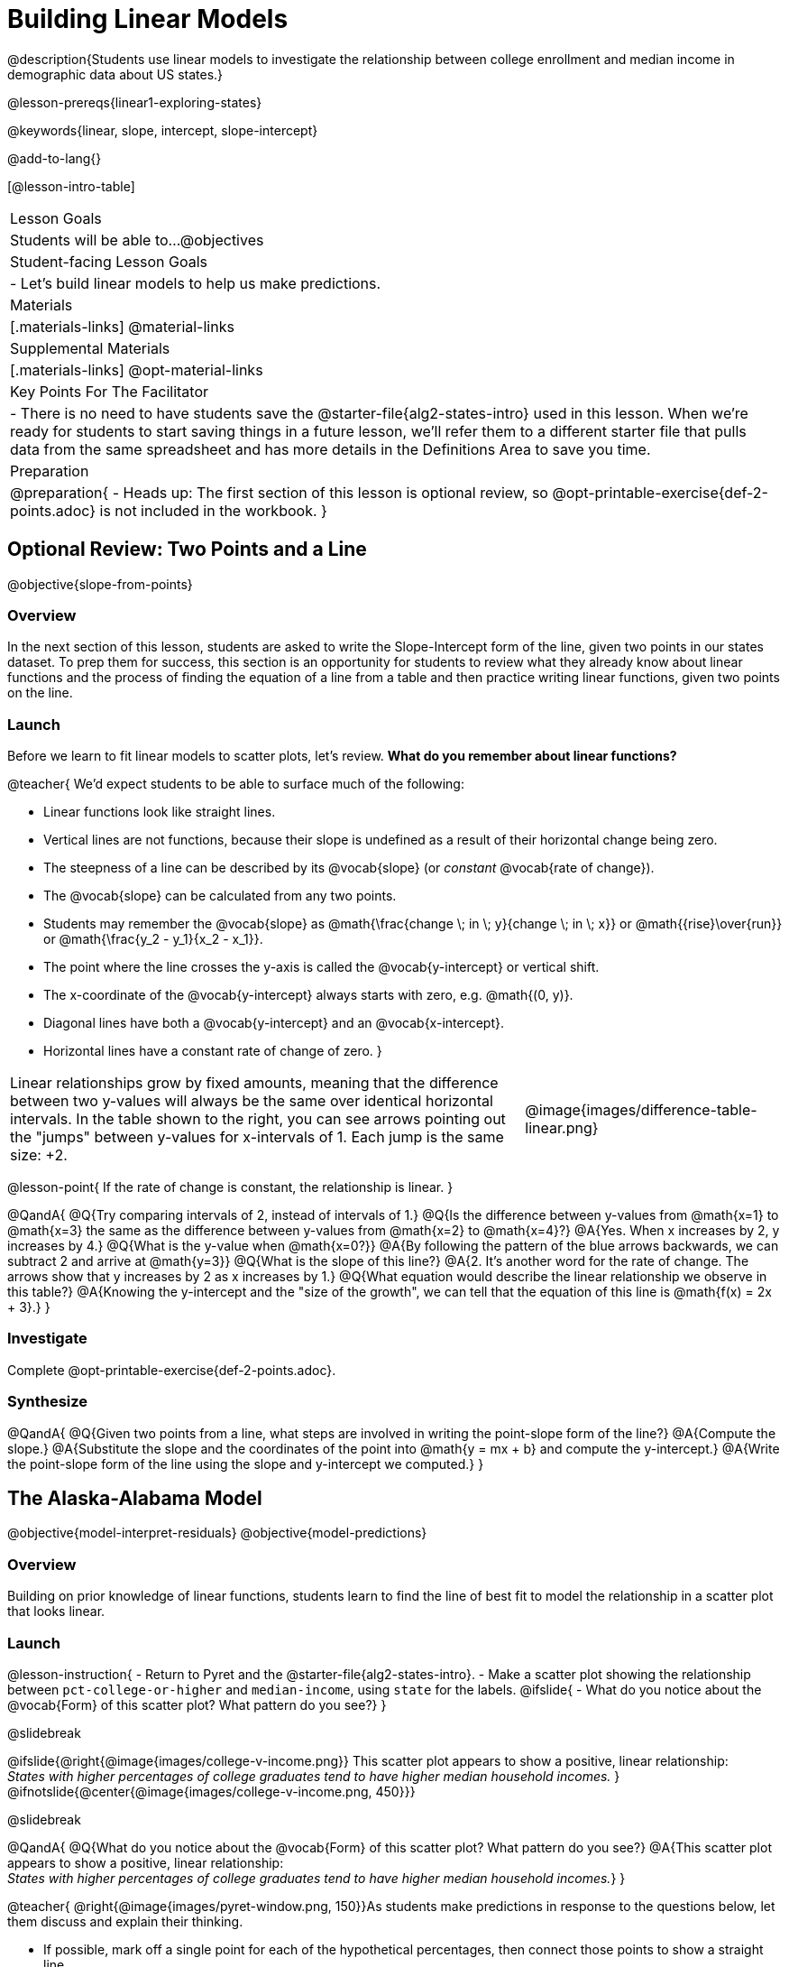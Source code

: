 = Building Linear Models

@description{Students use linear models to investigate the relationship between college enrollment and median income in demographic data about US states.}

@lesson-prereqs{linear1-exploring-states}

@keywords{linear, slope, intercept, slope-intercept}

@add-to-lang{}

[@lesson-intro-table]
|===

| Lesson Goals
| Students will be able to...
@objectives

| Student-facing Lesson Goals
|

- Let's build linear models to help us make predictions.


| Materials
|[.materials-links]
@material-links

| Supplemental Materials
|[.materials-links]
@opt-material-links


| Key Points For The Facilitator
|
- There is no need to have students save the @starter-file{alg2-states-intro} used in this lesson. When we're ready for students to start saving things in a future lesson, we'll refer them to a different starter file that pulls data from the same spreadsheet and has more details in the Definitions Area to save you time.

| Preparation
|
@preparation{
- Heads up: The first section of this lesson is optional review, so @opt-printable-exercise{def-2-points.adoc} is not included in the workbook.
}

|===

== Optional Review: Two Points and a Line
@objective{slope-from-points}

=== Overview

In the next section of this lesson, students are asked to write the Slope-Intercept form of the line, given two points in our states dataset. To prep them for success, this section is an opportunity for students to review what they already know about linear functions and the process of finding the equation of a line from a table and then practice writing linear functions, given two points on the line.

=== Launch

Before we learn to fit linear models to scatter plots, let's review. *What do you remember about linear functions?*

@teacher{
We'd expect students to be able to surface much of the following:

- Linear functions look like straight lines.
- Vertical lines are not functions, because their slope is undefined as a result of their horizontal change being zero.
- The steepness of a line can be described by its @vocab{slope} (or _constant_ @vocab{rate of change}).
- The @vocab{slope} can be calculated from any two points.
- Students may remember the @vocab{slope} as @math{\frac{change \; in \; y}{change \; in \; x}} or @math{{rise}\over{run}} or @math{\frac{y_2 - y_1}{x_2 - x_1}}.
- The point where the line crosses the y-axis is called the @vocab{y-intercept} or vertical shift.
- The x-coordinate of the @vocab{y-intercept} always starts with zero, e.g. @math{(0, y)}.
- Diagonal lines have both a @vocab{y-intercept} and an @vocab{x-intercept}.
- Horizontal lines have a constant rate of change of zero.
}

[cols=".^2a,^.^1a", grid="none", frame="none"]
|===
|Linear relationships grow by fixed amounts, meaning that the difference between two y-values will always be the same over identical horizontal intervals. In the table shown to the right, you can see arrows pointing out the "jumps" between y-values for x-intervals of 1. Each jump is the same size: +2.
|@image{images/difference-table-linear.png}
|===

@lesson-point{
If the rate of change is constant, the relationship is linear.
}

@QandA{
@Q{Try comparing intervals of 2, instead of intervals of 1.}
@Q{Is the difference between y-values from @math{x=1} to @math{x=3} the same as the difference between y-values from @math{x=2} to @math{x=4}?}
@A{Yes. When x increases by 2, y increases by 4.}
@Q{What is the y-value when @math{x=0?}}
@A{By following the pattern of the blue arrows backwards, we can subtract 2 and arrive at @math{y=3}}
@Q{What is the slope of this line?}
@A{2. It's another word for the rate of change. The arrows show that y increases by 2 as x increases by 1.}
@Q{What equation would describe the linear relationship we observe in this table?}
@A{Knowing the y-intercept and the "size of the growth", we can tell that the equation of this line is @math{f(x) = 2x + 3}.}
}

=== Investigate

Complete @opt-printable-exercise{def-2-points.adoc}.

=== Synthesize

@QandA{
@Q{Given two points from a line, what steps are involved in writing the point-slope form of the line?}
@A{Compute the slope.}
@A{Substitute the slope and the coordinates of the point into @math{y = mx + b} and compute the y-intercept.}
@A{Write the point-slope form of the line using the slope and y-intercept we computed.}
}


== The Alaska-Alabama Model
@objective{model-interpret-residuals}
@objective{model-predictions}

=== Overview

Building on prior knowledge of linear functions, students learn to find the line of best fit to model the relationship in a scatter plot that looks linear.

=== Launch

@lesson-instruction{
- Return to Pyret and the @starter-file{alg2-states-intro}.
- Make a scatter plot showing the relationship between `pct-college-or-higher` and `median-income`, using `state` for the labels.
@ifslide{
- What do you notice about the @vocab{Form} of this scatter plot? What pattern do you see?}
}

@slidebreak

@ifslide{@right{@image{images/college-v-income.png}}
This scatter plot appears to show a positive, linear relationship: +
_States with higher percentages of college graduates tend to have higher median household incomes._
}
@ifnotslide{@center{@image{images/college-v-income.png, 450}}}

@slidebreak

@QandA{
@Q{What do you notice about the @vocab{Form} of this scatter plot? What pattern do you see?}
@A{This scatter plot appears to show a positive, linear relationship: +
_States with higher percentages of college graduates tend to have higher median household incomes._}
}

@teacher{
@right{@image{images/pyret-window.png, 150}}As students make predictions in response to the questions below, let them discuss and explain their thinking.

- If possible, mark off a single point for each of the hypothetical percentages, then connect those points to show a straight line.
- Note that some of these new points would require changing the x-min, x-max, y-min and/or y-max of our scatter plot, which we can do by typing in the cells on the right side of the scatter plot and clicking "Redraw".
}

@QandA{
Suppose the United States were to add a new state. +
_Based on the data for the existing 50 states (plus DC!)..._

@Q{What median household income would you predict, if exactly 30% of the new state's citizens had attended college?}
@A{Answers will vary. But should be above 50,000 and below 60,000}

@Q{What would you predict if 20% had attended college?}
@A{Answers will vary. But should be around 40,000}

@Q{If 40% had attended college?}
@A{Answers will vary. But should be upwards of 65,000}
}

@lesson-point{
When we see patterns in data, we can use those patterns to _make predictions_.
}

=== Investigate

We can draw a line to model all the possible predictions at once and then we can write a function to describe it!

In this case, we're looking for a model of the relationship between college enrollment and income.

@big{@center{@math{\text{median-income}(\text{pct-college}) = m \times \text{pct-college} + b}}}

We want to know: Are there values of @math{m} and @math{b} that will fit the data well?

@slidebreak

@teacher{
@opt{We have a @opt-printable-exercise{model-college-v-income-1-scaffolded.adoc, scaffolded version of Build a Model from Samples: College Degrees v. Income} that you can share with students instead of the one in the directions below if your students need more support with finding the equation from two points.}
}

@lesson-instruction{
- If we have two points, we know how to write the point-slope form of the line. Let's find the model that passes through our first two points: Alabama and Alaska!
- Complete the first section of @printable-exercise{model-college-v-income-1.adoc}.
}

@slidebreak

@teacher{
Confirm that students were able to successfully compute slope and y-intercept, define and test `al-ak(x)` in Pyret, and test how well `al-ak(x)` predicted several states' median income given the percentage of the population with at least a college degree.
}

@QandA{
@Q{Why wasn't the Alaska-Alabama model a good fit for the rest of the data?}
@A{Because Alaska is an outlier that falls pretty far above the line of best fit.}
}

@lesson-instruction{
- Can you identify two other states we could have built a better model from?
- Record your thinking on the last section of @printable-exercise{model-college-v-income-1.adoc}. You'll want to remember them for later!
}

=== Synthesize

@QandA{
@Q{Why do people build models for datasets?}
@A{So they can make predictions using the patterns they see.}

@Q{What advice do you have for someone looking to build a model for a dataset?}
@A{Pick 2 points that feel representative of the trend.}
}
